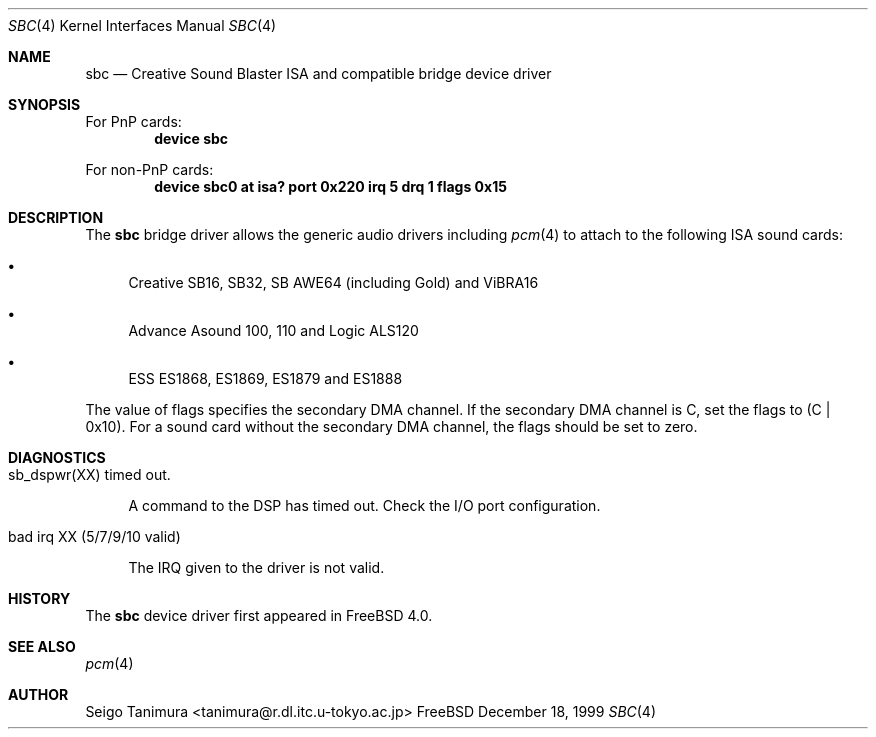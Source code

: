 .\"
.\" Copyright (c) 1999 Seigo Tanimura
.\" All rights reserved.
.\"
.\" Redistribution and use in source and binary forms, with or without
.\" modification, are permitted provided that the following conditions
.\" are met:
.\" 1. Redistributions of source code must retain the above copyright
.\"    notice, this list of conditions and the following disclaimer.
.\" 2. Redistributions in binary form must reproduce the above copyright
.\"    notice, this list of conditions and the following disclaimer in the
.\"    documentation and/or other materials provided with the distribution.
.\"
.\" THIS SOFTWARE IS PROVIDED BY THE AUTHOR AND CONTRIBUTORS ``AS IS'' AND
.\" ANY EXPRESS OR IMPLIED WARRANTIES, INCLUDING, BUT NOT LIMITED TO, THE
.\" IMPLIED WARRANTIES OF MERCHANTABILITY AND FITNESS FOR A PARTICULAR PURPOSE
.\" ARE DISCLAIMED.  IN NO EVENT SHALL THE AUTHOR OR CONTRIBUTORS BE LIABLE
.\" FOR ANY DIRECT, INDIRECT, INCIDENTAL, SPECIAL, EXEMPLARY, OR CONSEQUENTIAL
.\" DAMAGES (INCLUDING, BUT NOT LIMITED TO, PROCUREMENT OF SUBSTITUTE GOODS
.\" OR SERVICES; LOSS OF USE, DATA, OR PROFITS; OR BUSINESS INTERRUPTION)
.\" HOWEVER CAUSED AND ON ANY THEORY OF LIABILITY, WHETHER IN CONTRACT, STRICT
.\" LIABILITY, OR TORT (INCLUDING NEGLIGENCE OR OTHERWISE) ARISING IN ANY WAY
.\" OUT OF THE USE OF THIS SOFTWARE, EVEN IF ADVISED OF THE POSSIBILITY OF
.\" SUCH DAMAGE.
.\"
.\" $FreeBSD$
.\"
.Dd December 18, 1999
.Dt SBC 4
.Os FreeBSD
.Sh NAME
.Nm sbc
.Nd Creative Sound Blaster ISA and compatible bridge device driver
.Sh SYNOPSIS
For PnP cards:
.Cd "device sbc"
.Pp
For non-PnP cards:
.Cd "device sbc0 at isa? port 0x220 irq 5 drq 1 flags 0x15"
.Sh DESCRIPTION
The
.Nm
bridge driver allows the generic audio drivers including
.Xr pcm 4
to attach to the following ISA sound cards:
.Bl -bullet -tag -width 2m indent
.It
Creative SB16, SB32, SB AWE64 (including Gold) and ViBRA16
.It
Advance Asound 100, 110 and Logic ALS120
.It
ESS ES1868, ES1869, ES1879 and ES1888
.El
.Pp
The value of flags specifies the secondary DMA channel. If the secondary
DMA channel is C, set the flags to (C | 0x10). For a sound card without the
secondary DMA channel, the flags should be set to zero.
.Sh DIAGNOSTICS
.Bl -tag -width 2m  % begin list
.It sb_dspwr(XX) timed out.
.Pp
A command to the DSP has timed out. Check the I/O port configuration.
.It bad irq XX (5/7/9/10 valid)
.Pp
The IRQ given to the driver is not valid.
.El
.Sh HISTORY
The
.Nm
device driver first appeared in
.Fx 4.0 .
.Sh SEE ALSO
.Xr pcm 4
.Sh AUTHOR
.An Seigo Tanimura Aq tanimura@r.dl.itc.u-tokyo.ac.jp
